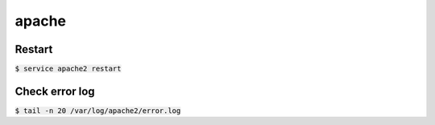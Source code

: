 apache
========

Restart
--------
:code:`$ service apache2 restart`


Check error log
--------

:code:`$ tail -n 20 /var/log/apache2/error.log`
